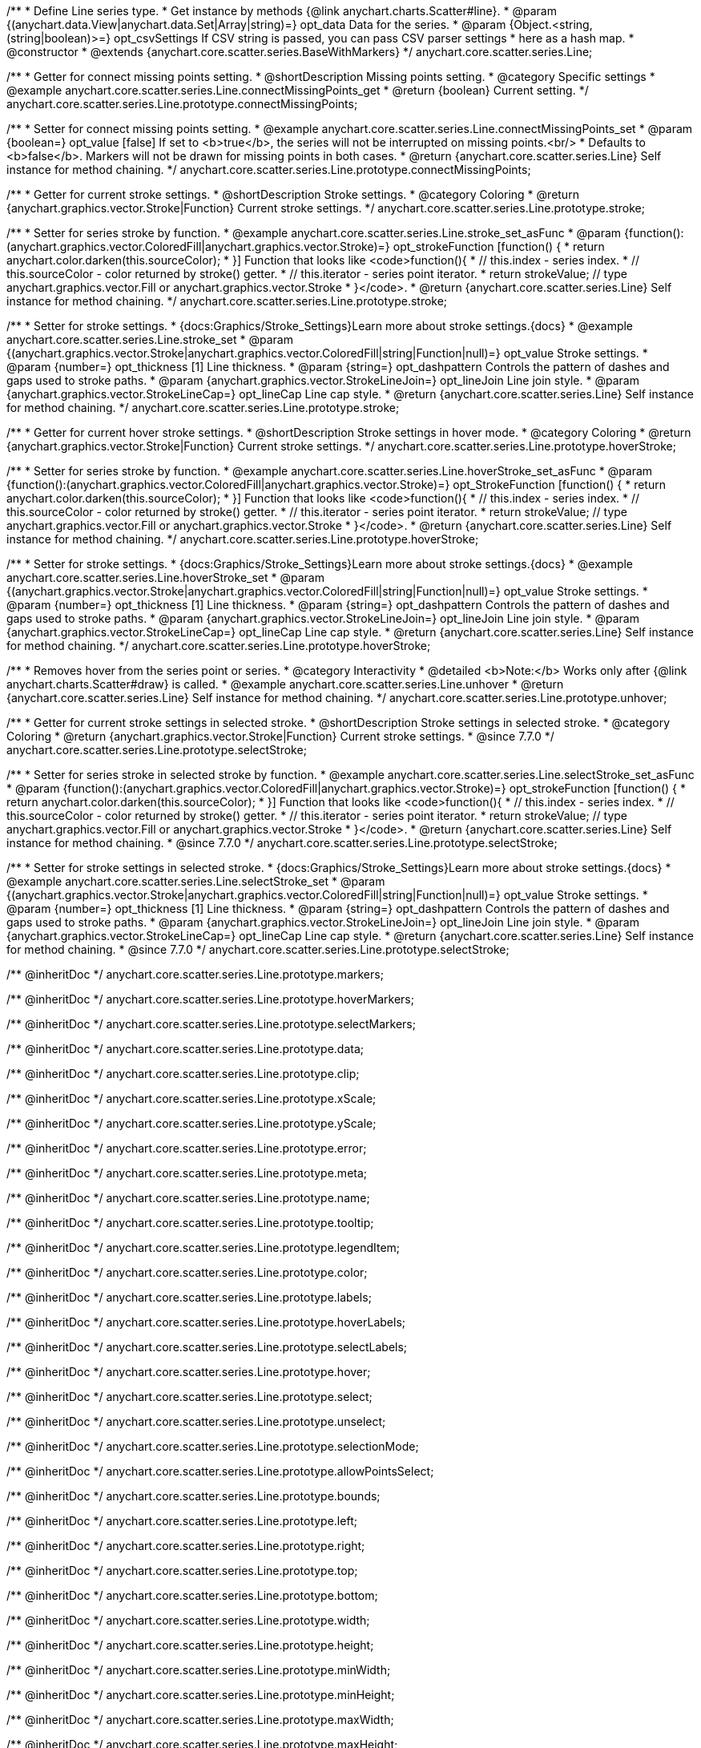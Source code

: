 /**
 * Define Line series type.
 * Get instance by methods {@link anychart.charts.Scatter#line}.
 * @param {(anychart.data.View|anychart.data.Set|Array|string)=} opt_data Data for the series.
 * @param {Object.<string, (string|boolean)>=} opt_csvSettings If CSV string is passed, you can pass CSV parser settings
 *    here as a hash map.
 * @constructor
 * @extends {anychart.core.scatter.series.BaseWithMarkers}
 */
anychart.core.scatter.series.Line;


//----------------------------------------------------------------------------------------------------------------------
//
//  anychart.core.scatter.series.Line.prototype.connectMissingPoints;
//
//----------------------------------------------------------------------------------------------------------------------

/**
 * Getter for connect missing points setting.
 * @shortDescription Missing points setting.
 * @category Specific settings
 * @example anychart.core.scatter.series.Line.connectMissingPoints_get
 * @return {boolean} Current setting.
 */
anychart.core.scatter.series.Line.prototype.connectMissingPoints;

/**
 * Setter for connect missing points setting.
 * @example anychart.core.scatter.series.Line.connectMissingPoints_set
 * @param {boolean=} opt_value [false] If set to <b>true</b>, the series will not be interrupted on missing points.<br/>
 * Defaults to <b>false</b>. Markers will not be drawn for missing points in both cases.
 * @return {anychart.core.scatter.series.Line} Self instance for method chaining.
 */
anychart.core.scatter.series.Line.prototype.connectMissingPoints;


//----------------------------------------------------------------------------------------------------------------------
//
//  anychart.core.scatter.series.Line.prototype.stroke;
//
//----------------------------------------------------------------------------------------------------------------------

/**
 * Getter for current stroke settings.
 * @shortDescription Stroke settings.
 * @category Coloring
 * @return {anychart.graphics.vector.Stroke|Function} Current stroke settings.
 */
anychart.core.scatter.series.Line.prototype.stroke;

/**
 * Setter for series stroke by function.
 * @example anychart.core.scatter.series.Line.stroke_set_asFunc
 * @param {function():(anychart.graphics.vector.ColoredFill|anychart.graphics.vector.Stroke)=} opt_strokeFunction [function() {
 *  return anychart.color.darken(this.sourceColor);
 * }] Function that looks like <code>function(){
 *    // this.index - series index.
 *    // this.sourceColor -  color returned by stroke() getter.
 *    // this.iterator - series point iterator.
 *    return strokeValue; // type anychart.graphics.vector.Fill or anychart.graphics.vector.Stroke
 * }</code>.
 * @return {anychart.core.scatter.series.Line} Self instance for method chaining.
 */
anychart.core.scatter.series.Line.prototype.stroke;

/**
 * Setter for stroke settings.
 * {docs:Graphics/Stroke_Settings}Learn more about stroke settings.{docs}
 * @example anychart.core.scatter.series.Line.stroke_set
 * @param {(anychart.graphics.vector.Stroke|anychart.graphics.vector.ColoredFill|string|Function|null)=} opt_value Stroke settings.
 * @param {number=} opt_thickness [1] Line thickness.
 * @param {string=} opt_dashpattern Controls the pattern of dashes and gaps used to stroke paths.
 * @param {anychart.graphics.vector.StrokeLineJoin=} opt_lineJoin Line join style.
 * @param {anychart.graphics.vector.StrokeLineCap=} opt_lineCap Line cap style.
 * @return {anychart.core.scatter.series.Line} Self instance for method chaining.
 */
anychart.core.scatter.series.Line.prototype.stroke;


//----------------------------------------------------------------------------------------------------------------------
//
//  anychart.core.scatter.series.Line.prototype.hoverStroke;
//
//----------------------------------------------------------------------------------------------------------------------

/**
 * Getter for current hover stroke settings.
 * @shortDescription Stroke settings in hover mode.
 * @category Coloring
 * @return {anychart.graphics.vector.Stroke|Function} Current stroke settings.
 */
anychart.core.scatter.series.Line.prototype.hoverStroke;

/**
 * Setter for series stroke by function.
 * @example anychart.core.scatter.series.Line.hoverStroke_set_asFunc
 * @param {function():(anychart.graphics.vector.ColoredFill|anychart.graphics.vector.Stroke)=} opt_StrokeFunction [function() {
 *  return anychart.color.darken(this.sourceColor);
 * }] Function that looks like <code>function(){
 *    // this.index - series index.
 *    // this.sourceColor -  color returned by stroke() getter.
 *    // this.iterator - series point iterator.
 *    return strokeValue; // type anychart.graphics.vector.Fill or anychart.graphics.vector.Stroke
 * }</code>.
 * @return {anychart.core.scatter.series.Line} Self instance for method chaining.
 */
anychart.core.scatter.series.Line.prototype.hoverStroke;

/**
 * Setter for stroke settings.
 * {docs:Graphics/Stroke_Settings}Learn more about stroke settings.{docs}
 * @example anychart.core.scatter.series.Line.hoverStroke_set
 * @param {(anychart.graphics.vector.Stroke|anychart.graphics.vector.ColoredFill|string|Function|null)=} opt_value Stroke settings.
 * @param {number=} opt_thickness [1] Line thickness.
 * @param {string=} opt_dashpattern Controls the pattern of dashes and gaps used to stroke paths.
 * @param {anychart.graphics.vector.StrokeLineJoin=} opt_lineJoin Line join style.
 * @param {anychart.graphics.vector.StrokeLineCap=} opt_lineCap Line cap style.
 * @return {anychart.core.scatter.series.Line} Self instance for method chaining.
 */
anychart.core.scatter.series.Line.prototype.hoverStroke;


//----------------------------------------------------------------------------------------------------------------------
//
//  anychart.core.scatter.series.Line.prototype.unhover
//
//----------------------------------------------------------------------------------------------------------------------

/**
 * Removes hover from the series point or series.
 * @category Interactivity
 * @detailed <b>Note:</b> Works only after {@link anychart.charts.Scatter#draw} is called.
 * @example anychart.core.scatter.series.Line.unhover
 * @return {anychart.core.scatter.series.Line} Self instance for method chaining.
 */
anychart.core.scatter.series.Line.prototype.unhover;


//----------------------------------------------------------------------------------------------------------------------
//
//  anychart.core.scatter.series.Line.prototype.selectStroke
//
//----------------------------------------------------------------------------------------------------------------------

/**
 * Getter for current stroke settings in selected stroke.
 * @shortDescription Stroke settings in selected stroke.
 * @category Coloring
 * @return {anychart.graphics.vector.Stroke|Function} Current stroke settings.
 * @since 7.7.0
 */
anychart.core.scatter.series.Line.prototype.selectStroke;

/**
 * Setter for series stroke in selected stroke by function.
 * @example anychart.core.scatter.series.Line.selectStroke_set_asFunc
 * @param {function():(anychart.graphics.vector.ColoredFill|anychart.graphics.vector.Stroke)=} opt_strokeFunction [function() {
 *  return anychart.color.darken(this.sourceColor);
 * }] Function that looks like <code>function(){
 *    // this.index - series index.
 *    // this.sourceColor -  color returned by stroke() getter.
 *    // this.iterator - series point iterator.
 *    return strokeValue; // type anychart.graphics.vector.Fill or anychart.graphics.vector.Stroke
 * }</code>.
 * @return {anychart.core.scatter.series.Line} Self instance for method chaining.
 * @since 7.7.0
 */
anychart.core.scatter.series.Line.prototype.selectStroke;

/**
 * Setter for stroke settings in selected stroke.
 * {docs:Graphics/Stroke_Settings}Learn more about stroke settings.{docs}
 * @example anychart.core.scatter.series.Line.selectStroke_set
 * @param {(anychart.graphics.vector.Stroke|anychart.graphics.vector.ColoredFill|string|Function|null)=} opt_value Stroke settings.
 * @param {number=} opt_thickness [1] Line thickness.
 * @param {string=} opt_dashpattern Controls the pattern of dashes and gaps used to stroke paths.
 * @param {anychart.graphics.vector.StrokeLineJoin=} opt_lineJoin Line join style.
 * @param {anychart.graphics.vector.StrokeLineCap=} opt_lineCap Line cap style.
 * @return {anychart.core.scatter.series.Line} Self instance for method chaining.
 * @since 7.7.0
 */
anychart.core.scatter.series.Line.prototype.selectStroke;

/** @inheritDoc */
anychart.core.scatter.series.Line.prototype.markers;

/** @inheritDoc */
anychart.core.scatter.series.Line.prototype.hoverMarkers;

/** @inheritDoc */
anychart.core.scatter.series.Line.prototype.selectMarkers;

/** @inheritDoc */
anychart.core.scatter.series.Line.prototype.data;

/** @inheritDoc */
anychart.core.scatter.series.Line.prototype.clip;

/** @inheritDoc */
anychart.core.scatter.series.Line.prototype.xScale;

/** @inheritDoc */
anychart.core.scatter.series.Line.prototype.yScale;

/** @inheritDoc */
anychart.core.scatter.series.Line.prototype.error;

/** @inheritDoc */
anychart.core.scatter.series.Line.prototype.meta;

/** @inheritDoc */
anychart.core.scatter.series.Line.prototype.name;

/** @inheritDoc */
anychart.core.scatter.series.Line.prototype.tooltip;

/** @inheritDoc */
anychart.core.scatter.series.Line.prototype.legendItem;

/** @inheritDoc */
anychart.core.scatter.series.Line.prototype.color;

/** @inheritDoc */
anychart.core.scatter.series.Line.prototype.labels;

/** @inheritDoc */
anychart.core.scatter.series.Line.prototype.hoverLabels;

/** @inheritDoc */
anychart.core.scatter.series.Line.prototype.selectLabels;

/** @inheritDoc */
anychart.core.scatter.series.Line.prototype.hover;

/** @inheritDoc */
anychart.core.scatter.series.Line.prototype.select;

/** @inheritDoc */
anychart.core.scatter.series.Line.prototype.unselect;

/** @inheritDoc */
anychart.core.scatter.series.Line.prototype.selectionMode;

/** @inheritDoc */
anychart.core.scatter.series.Line.prototype.allowPointsSelect;

/** @inheritDoc */
anychart.core.scatter.series.Line.prototype.bounds;

/** @inheritDoc */
anychart.core.scatter.series.Line.prototype.left;

/** @inheritDoc */
anychart.core.scatter.series.Line.prototype.right;

/** @inheritDoc */
anychart.core.scatter.series.Line.prototype.top;

/** @inheritDoc */
anychart.core.scatter.series.Line.prototype.bottom;

/** @inheritDoc */
anychart.core.scatter.series.Line.prototype.width;

/** @inheritDoc */
anychart.core.scatter.series.Line.prototype.height;

/** @inheritDoc */
anychart.core.scatter.series.Line.prototype.minWidth;

/** @inheritDoc */
anychart.core.scatter.series.Line.prototype.minHeight;

/** @inheritDoc */
anychart.core.scatter.series.Line.prototype.maxWidth;

/** @inheritDoc */
anychart.core.scatter.series.Line.prototype.maxHeight;

/** @inheritDoc */
anychart.core.scatter.series.Line.prototype.getPixelBounds;

/** @inheritDoc */
anychart.core.scatter.series.Line.prototype.zIndex;

/** @inheritDoc */
anychart.core.scatter.series.Line.prototype.enabled;

/** @inheritDoc */
anychart.core.scatter.series.Line.prototype.print;

/** @inheritDoc */
anychart.core.scatter.series.Line.prototype.saveAsPNG;

/** @inheritDoc */
anychart.core.scatter.series.Line.prototype.saveAsJPG;

/** @inheritDoc */
anychart.core.scatter.series.Line.prototype.saveAsPDF;

/** @inheritDoc */
anychart.core.scatter.series.Line.prototype.saveAsSVG;

/** @inheritDoc */
anychart.core.scatter.series.Line.prototype.toSVG;

/** @inheritDoc */
anychart.core.scatter.series.Line.prototype.listen;

/** @inheritDoc */
anychart.core.scatter.series.Line.prototype.listenOnce;

/** @inheritDoc */
anychart.core.scatter.series.Line.prototype.unlisten;

/** @inheritDoc */
anychart.core.scatter.series.Line.prototype.unlistenByKey;

/** @inheritDoc */
anychart.core.scatter.series.Line.prototype.removeAllListeners;

/** @inheritDoc */
anychart.core.scatter.series.Line.prototype.id;

/** @inheritDoc */
anychart.core.scatter.series.Line.prototype.transformX;

/** @inheritDoc */
anychart.core.scatter.series.Line.prototype.transformY;

/** @inheritDoc */
anychart.core.scatter.series.Line.prototype.getPoint;

